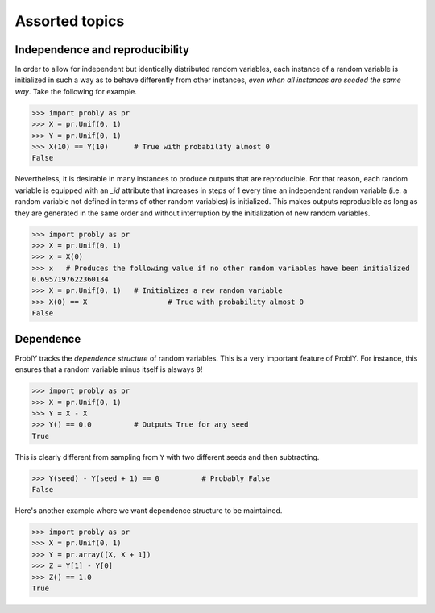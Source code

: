###############
Assorted topics
###############

.. _independence:

********************************
Independence and reproducibility
********************************

In order to allow for independent but identically distributed random variables,
each instance of a random variable is initialized in such a way as to behave
differently from other instances, *even when all instances are seeded the same
way*. Take the following for example.

>>> import probly as pr
>>> X = pr.Unif(0, 1)
>>> Y = pr.Unif(0, 1)
>>> X(10) == Y(10)	# True with probability almost 0
False

Nevertheless, it is desirable in many instances to produce outputs that are
reproducible. For that reason, each random variable is equipped with an `_id`
attribute that increases in steps of 1 every time an independent random variable
(i.e. a random variable not defined in terms of other random variables) is
initialized. This makes outputs reproducible as long as they are generated in
the same order and without interruption by the initialization of new random variables.

>>> import probly as pr
>>> X = pr.Unif(0, 1)
>>> x = X(0)
>>> x 	# Produces the following value if no other random variables have been initialized
0.6957197622360134
>>> X = pr.Unif(0, 1)	# Initializes a new random variable
>>> X(0) == X 			# True with probability almost 0
False

.. _dependence:

**********
Dependence
**********

ProblY tracks the *dependence structure* of random variables.
This is a very important feature of ProblY. For instance, this
ensures that a random variable minus itself is alsways ``0``!

>>> import probly as pr
>>> X = pr.Unif(0, 1)
>>> Y = X - X
>>> Y() == 0.0		# Outputs True for any seed
True

This is clearly different from sampling from ``Y`` with two
different seeds and then subtracting.

>>> Y(seed) - Y(seed + 1) == 0		# Probably False
False

Here's another example where we want dependence structure to be maintained.

>>> import probly as pr
>>> X = pr.Unif(0, 1)
>>> Y = pr.array([X, X + 1])
>>> Z = Y[1] - Y[0]
>>> Z() == 1.0
True
